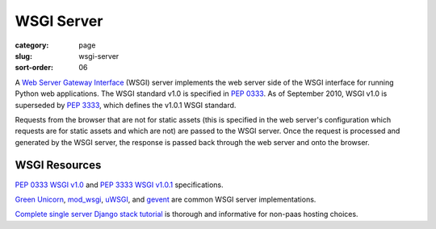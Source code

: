 WSGI Server
===========

:category: page
:slug: wsgi-server
:sort-order: 06

A `Web Server Gateway Interface <http://wsgi.readthedocs.org/en/latest/>`_ 
(WSGI) server implements the web server side of the WSGI interface for 
running Python web applications. The WSGI standard v1.0 is specified in 
`PEP 0333 <http://www.python.org/dev/peps/pep-0333/>`_. As of September 2010, 
WSGI v1.0 is superseded by 
`PEP 3333 <http://www.python.org/dev/peps/pep-3333/>`_, which defines the
v1.0.1 WSGI standard.


.. image:: ../img/web-browser-server-wsgi.png
  :alt: WSGI Server <-> Web server <-> Browser
  :class: technical-diagram

Requests from the browser that are not for static assets (this is specified
in the web server's configuration which requests are for static assets and
which are not) are passed to the WSGI server. Once the request is 
processed and generated by the WSGI server, the response is passed 
back through the web server and onto the browser.


WSGI Resources
--------------
`PEP 0333 WSGI v1.0 <http://www.python.org/dev/peps/pep-0333/>`_ 
and
`PEP 3333 WSGI v1.0.1 <http://www.python.org/dev/peps/pep-3333/>`_ 
specifications.

`Green Unicorn <http://gunicorn.org/>`_, 
`mod_wsgi <http://code.google.com/p/modwsgi/>`_,
`uWSGI <https://github.com/unbit/uwsgi-docs>`_, and
`gevent <http://www.gevent.org/>`_ are common WSGI server implementations.

`Complete single server Django stack tutorial <http://www.apreche.net/complete-single-server-django-stack-tutorial/>`_ is thorough and informative for
non-paas hosting choices.
